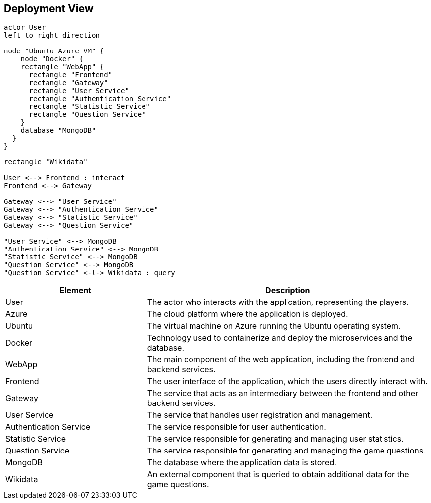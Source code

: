 [[section-deployment-view]]

== Deployment View

[plantuml, "deployment_view", svg]
----
actor User
left to right direction

node "Ubuntu Azure VM" {
    node "Docker" {
    rectangle "WebApp" {
      rectangle "Frontend"
      rectangle "Gateway"
      rectangle "User Service"
      rectangle "Authentication Service"
      rectangle "Statistic Service"
      rectangle "Question Service"
    }
    database "MongoDB"
  }
}

rectangle "Wikidata"

User <--> Frontend : interact
Frontend <--> Gateway

Gateway <--> "User Service" 
Gateway <--> "Authentication Service" 
Gateway <--> "Statistic Service" 
Gateway <--> "Question Service" 

"User Service" <--> MongoDB 
"Authentication Service" <--> MongoDB 
"Statistic Service" <--> MongoDB 
"Question Service" <--> MongoDB 
"Question Service" <-l-> Wikidata : query
----

[cols="1,2" options="header"]
|===
| Element | Description
| User
| The actor who interacts with the application, representing the players.
| Azure
| The cloud platform where the application is deployed.
| Ubuntu
| The virtual machine on Azure running the Ubuntu operating system.
| Docker
| Technology used to containerize and deploy the microservices and the database.
| WebApp
| The main component of the web application, including the frontend and backend services.
| Frontend
| The user interface of the application, which the users directly interact with.
| Gateway
| The service that acts as an intermediary between the frontend and other backend services.
| User Service
| The service that handles user registration and management.
| Authentication Service
| The service responsible for user authentication.
| Statistic Service
| The service responsible for generating and managing user statistics.
| Question Service
| The service responsible for generating and managing the game questions.
| MongoDB
| The database where the application data is stored.
| Wikidata
| An external component that is queried to obtain additional data for the game questions.
|===
